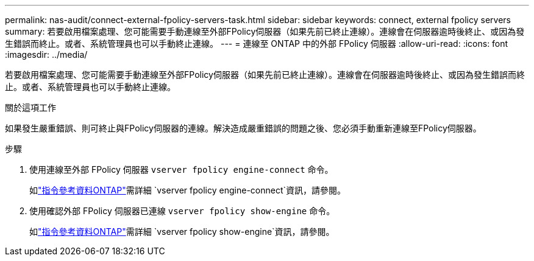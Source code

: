 ---
permalink: nas-audit/connect-external-fpolicy-servers-task.html 
sidebar: sidebar 
keywords: connect, external fpolicy servers 
summary: 若要啟用檔案處理、您可能需要手動連線至外部FPolicy伺服器（如果先前已終止連線）。連線會在伺服器逾時後終止、或因為發生錯誤而終止。或者、系統管理員也可以手動終止連線。 
---
= 連線至 ONTAP 中的外部 FPolicy 伺服器
:allow-uri-read: 
:icons: font
:imagesdir: ../media/


[role="lead"]
若要啟用檔案處理、您可能需要手動連線至外部FPolicy伺服器（如果先前已終止連線）。連線會在伺服器逾時後終止、或因為發生錯誤而終止。或者、系統管理員也可以手動終止連線。

.關於這項工作
如果發生嚴重錯誤、則可終止與FPolicy伺服器的連線。解決造成嚴重錯誤的問題之後、您必須手動重新連線至FPolicy伺服器。

.步驟
. 使用連線至外部 FPolicy 伺服器 `vserver fpolicy engine-connect` 命令。
+
如link:https://docs.netapp.com/us-en/ontap-cli/vserver-fpolicy-engine-connect.html["指令參考資料ONTAP"^]需詳細 `vserver fpolicy engine-connect`資訊，請參閱。

. 使用確認外部 FPolicy 伺服器已連線 `vserver fpolicy show-engine` 命令。
+
如link:https://docs.netapp.com/us-en/ontap-cli/vserver-fpolicy-show-engine.html["指令參考資料ONTAP"^]需詳細 `vserver fpolicy show-engine`資訊，請參閱。


